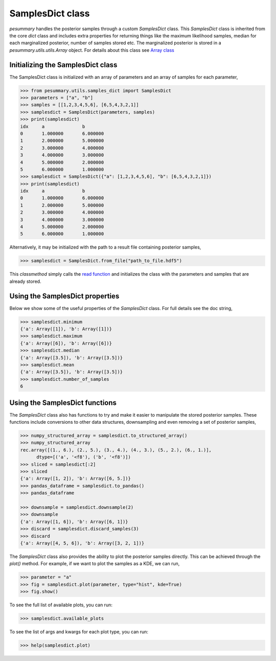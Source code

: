 =================
SamplesDict class
=================

`pesummary` handles the posterior samples through a custom `SamplesDict` class.
This `SamplesDict` class is inherited from the core `dict` class and includes
extra properties for returning things like the maximum likelihood samples,
median for each marginalized posterior, number of samples stored etc. The
marginalized posterior is stored in a `pesummary.utils.utils.Array` object. For
details about this class see `Array class <Array.html>`_

Initializing the SamplesDict class
----------------------------------

The SamplesDict class is initialized with an array of parameters and an array
of samples for each parameter,

.. code-block:: python

    >>> from pesummary.utils.samples_dict import SamplesDict
    >>> parameters = ["a", "b"]
    >>> samples = [[1,2,3,4,5,6], [6,5,4,3,2,1]]
    >>> samplesdict = SamplesDict(parameters, samples)
    >>> print(samplesdict)
    idx     a              b
    0       1.000000       6.000000
    1       2.000000       5.000000
    2       3.000000       4.000000
    3       4.000000       3.000000
    4       5.000000       2.000000
    5       6.000000       1.000000
    >>> samplesdict = SamplesDict({"a": [1,2,3,4,5,6], "b": [6,5,4,3,2,1]})
    >>> print(samplesdict)
    idx     a              b
    0       1.000000       6.000000
    1       2.000000       5.000000
    2       3.000000       4.000000
    3       4.000000       3.000000
    4       5.000000       2.000000
    5       6.000000       1.000000

Alternatively, it may be initialized with the path to a result file containing
posterior samples,

.. code-block:: python

    >>> samplesdict = SamplesDict.from_file("path_to_file.hdf5")

This `classmethod` simply calls the `read function <read.html>`_ and
initializes the class with the parameters and samples that are already stored.

Using the SamplesDict properties
--------------------------------

Below we show some of the useful properties of the `SamplesDict` class. For
full details see the doc string,

.. code-block:: python

    >>> samplesdict.minimum
    {'a': Array([1]), 'b': Array([1])}
    >>> samplesdict.maximum
    {'a': Array([6]), 'b': Array([6])}
    >>> samplesdict.median
    {'a': Array([3.5]), 'b': Array([3.5])}
    >>> samplesdict.mean
    {'a': Array([3.5]), 'b': Array([3.5])}
    >>> samplesdict.number_of_samples
    6

Using the SamplesDict functions
-------------------------------

The `SamplesDict` class also has functions to try and make it easier to
manipulate the stored posterior samples. These functions include conversions
to other data structures, downsampling and even removing a set of posterior
samples,

.. code-block:: python

    >>> numpy_structured_array = samplesdict.to_structured_array()
    >>> numpy_structured_array
    rec.array([(1., 6.), (2., 5.), (3., 4.), (4., 3.), (5., 2.), (6., 1.)],
          dtype=[('a', '<f8'), ('b', '<f8')])
    >>> sliced = samplesdict[:2]
    >>> sliced
    {'a': Array([1, 2]), 'b': Array([6, 5.])}
    >>> pandas_dataframe = samplesdict.to_pandas()
    >>> pandas_dataframe
    
    >>> downsample = samplesdict.downsample(2)
    >>> downsample
    {'a': Array([1, 6]), 'b': Array([6, 1])}
    >>> discard = samplesdict.discard_samples(3)
    >>> discard
    {'a': Array([4, 5, 6]), 'b': Array([3, 2, 1])}

The `SamplesDict` class also provides the ability to plot the posterior samples
directly. This can be achieved through the `plot()` method. For example, if we
want to plot the samples as a KDE, we can run,

.. code-block:: python

    >>> parameter = "a"
    >>> fig = samplesdict.plot(parameter, type="hist", kde=True)
    >>> fig.show()

To see the full list of available plots, you can run:

.. code-block:: python

    >>> samplesdict.available_plots

To see the list of args and kwargs for each plot type, you can run:

.. code-block:: python

    >>> help(samplesdict.plot)
